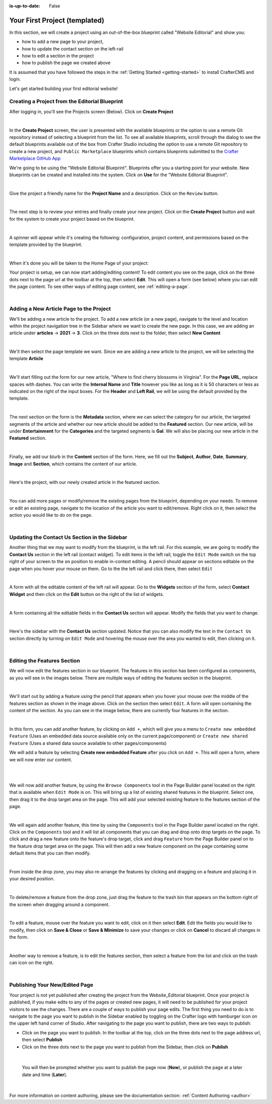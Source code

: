 :is-up-to-date: False


.. index:: Your First Project (templated), templated project

.. _your-first-editorial-project:

==============================
Your First Project (templated)
==============================

In this section, we will create a project using an out-of-the-box blueprint called "Website Editorial" and show you:

- how to add a new page to your project,
- how to update the contact section on the left-rail
- how to edit a section in the project
- how to publish the page we created above

It is assumed that you have followed the steps in the :ref:`Getting Started <getting-started>` to install CrafterCMS and login.

Let's get started building your first editorial website!

^^^^^^^^^^^^^^^^^^^^^^^^^^^^^^^^^^^^^^^^^^^^^^^
Creating a Project from the Editorial Blueprint
^^^^^^^^^^^^^^^^^^^^^^^^^^^^^^^^^^^^^^^^^^^^^^^
After logging in, you'll see the Projects screen (Below). Click on **Create Project**

.. image:: /_static/images/first-project/projects-screen.webp
   :width: 100 %
   :align: center
   :alt: Your First Website - Projects Screen

|

In the **Create Project** screen, the user is presented with the available blueprints or the option to use a remote Git repository instead of selecting a blueprint from the list. To see all available blueprints, scroll through the dialog to see the default blueprints available out of the box from Crafter Studio including the option to use a remote Git repository to create a new project, and ``Public Marketplace`` blueprints which contains blueprints submitted to the `Crafter Marketplace GitHub App <https://github.com/marketplace/crafter-marketplace>`__

We're going to be using the "Website Editorial Blueprint". Blueprints offer you a starting point for your website. New blueprints can be created and installed into the system. Click on **Use** for the "Website Editorial Blueprint".

.. image:: /_static/images/first-project/create-project-choose-bp.webp
   :width: 90 %
   :align: center
   :alt: Your First Website - Create Project: Choose a Blueprint

|

Give the project a friendly name for the **Project Name** and a description. Click on the ``Review`` button.

.. image:: /_static/images/first-project/create-project-basic-info.webp
   :width: 90 %
   :align: center
   :alt: Your First Website - Create project: Basic Information

|

The next step is to review your entries and finally create your new project. Click on the **Create Project** button and wait for the system to create your project based on the blueprint.

.. image:: /_static/images/first-project/create-project-review-create.webp
   :width: 90 %
   :align: center
   :alt: Your First Website - Create Project: Review and Create

|

A spinner will appear while it's creating the following: configuration, project content, and permissions based on the template provided by the blueprint.

.. image:: /_static/images/first-project/creating-spinner.webp
   :width: 90 %
   :align: center
   :alt: Your First Website - Creating a Project Spinner Dialog

|

When it's done you will be taken to the Home Page of your project:

.. image:: /_static/images/first-project/home-page.webp
   :width: 100 %
   :align: center
   :alt: Your First Website - Home Page

Your project is setup, we can now start adding/editing content!  To edit content you see on the page, click on the three dots next to the page url at the toolbar at the top, then select **Edit**. This will open a form (see below) where you can edit the page content. To see other ways of editing page content, see :ref:`editing-a-page`.

.. image:: /_static/images/first-project/first-project-editing-content.webp
   :width: 90 %
   :align: center
   :alt: Your First Website - Editing Content

|

^^^^^^^^^^^^^^^^^^^^^^^^^^^^^^^^^^^^^^^^
Adding a New Article Page to the Project
^^^^^^^^^^^^^^^^^^^^^^^^^^^^^^^^^^^^^^^^
We'll be adding a new article to the project. To add a new article (or a new page), navigate to the level and location within the project navigation tree in the Sidebar where we want to create the new page. In this case, we are adding an article under **articles** -> **2021** -> **3**. Click on the three dots next to the folder, then select **New Content**

.. image:: /_static/images/first-project/first-project-new-content.webp
   :width: 80 %
   :align: center
   :alt: Your First Website - New Content

|

We'll then select the page template we want. Since we are adding a new article to the project, we will be selecting the template **Article**

.. image:: /_static/images/first-project/first-project-select-page-template.webp
   :width: 80 %
   :align: center
   :alt: Your First Website - Select Page Template

|

We'll start filling out the form for our new article, "Where to find cherry blossoms in Virginia". For the **Page URL**, replace spaces with dashes. You can write the **Internal Name** and **Title** however you like as long as it is 50 characters or less as indicated on the right of the input boxes. For the **Header** and **Left Rail**, we will be using the default provided by the template.

.. image:: /_static/images/first-project/first-project-page-properties.webp
   :width: 100 %
   :align: center
   :alt: Your First Website - Page Properties

|

The next section on the form is the **Metadata** section, where we can select the category for our article, the targeted segments of the article and whether our new article should be added to the **Featured** section. Our new article, will be under **Entertainment** for the **Categories** and the targeted segments is **Gal**. We will also be placing our new article in the **Featured** section.

.. image:: /_static/images/first-project/first-project-page-metadata.webp
   :width: 100 %
   :align: center
   :alt: Your First Website - Page Metadata Section

|

Finally, we add our blurb in the **Content** section of the form. Here, we fill out the **Subject**, **Author**, **Date**, **Summary**, **Image** and **Section**, which contains the content of our article.

.. image:: /_static/images/first-project/first-project-page-content.webp
   :width: 100 %
   :align: center
   :alt: Your First Website - Page Content Section

|

Here's the project, with our newly created article in the featured section.

.. image:: /_static/images/first-project/first-project-home-page.webp
   :width: 100 %
   :align: center
   :alt: Your First Website - Newly Created project Home Page

|

You can add more pages or modify/remove the existing pages from the blueprint, depending on your needs. To remove or edit an existing page, navigate to the location of the article you want to edit/remove. Right click on it, then select the action you would like to do on the page.

.. image:: /_static/images/first-project/first-project-edit-page.webp
   :width: 50 %
   :align: center
   :alt: Your First Website - Edit a Page

|

^^^^^^^^^^^^^^^^^^^^^^^^^^^^^^^^^^^^^^^^^^^^^^
Updating the Contact Us Section in the Sidebar
^^^^^^^^^^^^^^^^^^^^^^^^^^^^^^^^^^^^^^^^^^^^^^

Another thing that we may want to modify from the blueprint, is the left rail. For this example, we are going to modify the **Contact Us** section in the left rail (contact widget). To edit items in the left rail, toggle the ``Edit Mode`` switch on the top right of your screen to the ``on`` position to enable in-context editing. A pencil should appear on sections editable on the page when you hover your mouse on them. Go to the the left rail and click there, then select ``Edit``

.. image:: /_static/images/first-project/first-project-edit-left-rail.webp
   :width: 100 %
   :align: center
   :alt: Your First Website - Edit the Left Rail

|

A form with all the editable content of the left rail will appear. Go to the **Widgets** section of the form, select **Contact Widget** and then click on the **Edit** button on the right of the list of widgets.

.. image:: /_static/images/first-project/first-project-form-left-rail.webp
   :width: 100 %
   :align: center
   :alt: Your First Website - Left Rail Form

|

A form containing all the editable fields in the **Contact Us** section will appear. Modify the fields that you want to change.

.. image:: /_static/images/first-project/first-project-contact-widget.webp
   :width: 100 %
   :align: center
   :alt: Your First Website - Contact Widget

|

Here's the sidebar with the **Contact Us** section updated. Notice that you can also modify the text in the ``Contact Us`` section directly by turning on ``Edit Mode`` and hovering the mouse over the area you wanted to edit, then clicking on it.

.. image:: /_static/images/first-project/first-project-contact-us-updated.webp
   :width: 100 %
   :align: center
   :alt: Your First Website - Updated Contact Us Section

|

^^^^^^^^^^^^^^^^^^^^^^^^^^^^
Editing the Features Section
^^^^^^^^^^^^^^^^^^^^^^^^^^^^

We will now edit the features section in our blueprint. The features in this section has been configured as components, as you will see in the images below. There are multiple ways of editing the features section in the blueprint.

.. image:: /_static/images/first-project/first-project-add-features-drag-n-drop.webp
   :width: 100 %
   :align: center
   :alt: Your First Website - Add Features through Drag and Drop

|

We'll start out by adding a feature using the pencil  that appears when you hover your mouse over the middle of the features section as shown in the image above. Click on the section then select ``Edit``. A form will open containing the content of the section. As you can see in the image below, there are currently four features in the section.

.. image:: /_static/images/first-project/first-project-pencil-edit.webp
   :width: 100 %
   :align: center
   :alt: Your First Website - Edit by Clicking on the Pencil

|

In this form, you can add another feature, by clicking on ``Add +``, which will give you a menu to ``Create new embedded Feature`` (Uses an embedded data source available only on the current page/component) or ``Create new shared Feature`` (Uses a shared data source available to other pages/components)

We will add a feature by selecting **Create new embedded Feature** after you click on ``Add +``. This will open a form, where we will now enter our content.

.. image:: /_static/images/first-project/first-project-new-feature.webp
   :width: 100 %
   :align: center
   :alt: Your First Website - New Feature

|

.. image:: /_static/images/first-project/first-project-new-feature-added.webp
   :width: 100 %
   :align: center
   :alt: Your First Website - New Feature Added

|

We will now add another feature, by using the ``Browse Components`` tool in the Page Builder panel located on the right that is available when ``Edit Mode`` is on. This will bring up a list of existing shared features in the blueprint. Select one, then drag it to the drop target area on the page. This will add your selected existing feature to the features section of the page.

.. image:: /_static/images/first-project/first-project-browse-for-existing.webp
   :width: 100 %
   :align: center
   :alt: Your First Website - Browse for Existing Features Component

|

We will again add another feature, this time by using the ``Components`` tool in the Page Builder panel located on the right. Click  on the ``Components`` tool and it will list all components that you can drag and drop onto drop targets on the page. To click and drag a new feature onto the feature's drop target, click and drag ``Feature`` from the Page Builder panel on to the feature drop target area on the page. This will then add a new feature component on the page containing some default items that you can then modify.

.. image:: /_static/images/first-project/first-project-drop-zone.webp
   :width: 100 %
   :align: center
   :alt: Your First Website - Drag and Drop Zone

|

From inside the drop zone, you may also re-arrange the features by clicking and dragging on a feature and placing it in your desired position.

.. image:: /_static/images/first-project/first-project-drag-n-drop.webp
   :width: 100 %
   :align: center
   :alt: Your First Website - Drag and Drop

|

To delete/remove a feature from the drop zone, just drag the feature to the trash bin that appears on the bottom right of the screen when dragging around a component.

.. image:: /_static/images/first-project/first-project-drag-n-drop-delete.webp
   :width: 100 %
   :align: center
   :alt: Your First Website - Drag and Drop Delete

|

To edit a feature, mouse over the feature you want to edit, click on it then select **Edit**. Edit the fields you would like to modify, then click on **Save & Close** or **Save & Minimize** to save your changes or click on **Cancel** to discard all changes in the form.

.. image:: /_static/images/first-project/first-project-edit-feature.webp
   :width: 100 %
   :align: center
   :alt: Your First Website - Edit Feature

|

Another way to remove a feature, is to edit the features section, then select a feature from the list and click on the trash can icon on the right.

.. image:: /_static/images/first-project/first-project-remove-feature.webp
   :width: 100 %
   :align: center
   :alt: Your First Website - Remove Feature

|

^^^^^^^^^^^^^^^^^^^^^^^^^^^^^^^
Publishing Your New/Edited Page
^^^^^^^^^^^^^^^^^^^^^^^^^^^^^^^
Your project is not yet published after creating the project from the Website_Editorial blueprint. Once your project is published, if you make edits to any of the pages or created new pages, it will need to be published for your project visitors to see the changes. There are a couple of ways to publish your page edits. The first thing you need to do is to navigate to the page you want to publish in the Sidebar enabled by toggling on the Crafter logo with hamburger icon on the upper left hand corner of Studio. After navigating to the page you want to publish, there are two ways to publish:

- Click on the page you want to publish. In the toolbar at the top, click on the three dots next to the page address url, then select **Publish**
- Click on the three dots next to the page you want to publish from the Sidebar, then click on **Publish**

.. image:: /_static/images/first-project/first-project-publish.webp
   :width: 100 %
   :align: center
   :alt: Your First Website - Publish Your New Content

|

   You will then be prompted whether you want to publish the page now (**Now**), or publish the page at a later date and time (**Later**).

.. image:: /_static/images/first-project/first-project-publish-option.webp
   :width: 100 %
   :align: center
   :alt: Your First Website - Publish Options

|

For more information on content authoring, please see the documentation section: :ref:`Content Authoring <author>`

